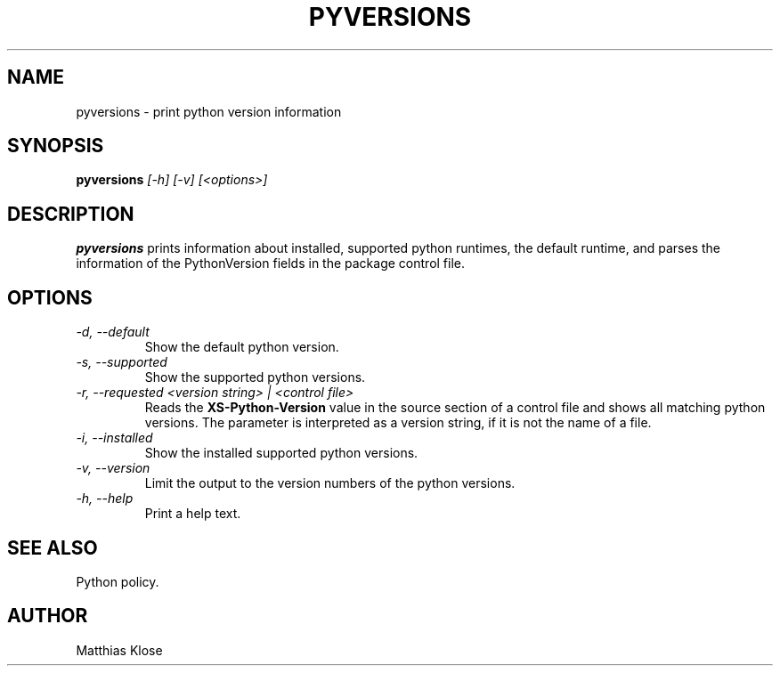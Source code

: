 .TH PYVERSIONS
.SH NAME
pyversions \- print python version information
.SH SYNOPSIS
.PP
.B pyversions
.I [-h] [-v] [<options>]
.SH DESCRIPTION
.PP
.B pyversions
prints information about installed, supported python runtimes, the
default runtime, and parses the information of the PythonVersion
fields in the package control file.
.SH OPTIONS
.TP
.I -d, --default
Show the default python version.
.TP
.I -s, --supported
Show the supported python versions.
.TP
.I -r, --requested <version string> | <control file>
Reads the
.B XS-Python-Version
value in the source section of a control file and shows all
matching python versions. The parameter is interpreted as
a version string, if it is not the name of a file.
.TP
.I -i, --installed
Show the installed supported python versions.
.TP
.I -v, --version
Limit the output to the version numbers of the python versions.
.TP
.I -h, --help
Print a help text.
.SH SEE ALSO
Python policy.
.SH AUTHOR
Matthias Klose
